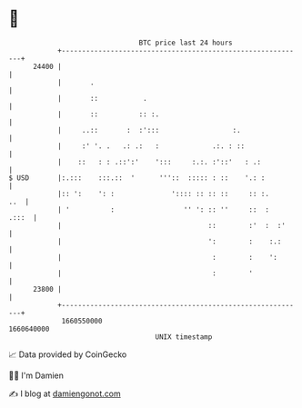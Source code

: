 * 👋

#+begin_example
                                   BTC price last 24 hours                    
               +------------------------------------------------------------+ 
         24400 |                                                            | 
               |       .                                                    | 
               |       ::           .                                       | 
               |       ::          :: :.                                    | 
               |     ..::       :  :':::                  :.                | 
               |     :' '. .   .: .:   :             .:. : ::               | 
               |    ::   : : .::':'    ':::     :.:. :'::'   : .:           | 
   $ USD       |:.:::    :::.::  '      '''::  ::::: : ::    '.: :          | 
               |:: ':    ': :              ':::: :: :: ::     :: :.     ..  | 
               | '          :                 '' ': :: ''     ::  :   .:::  | 
               |                                    ::        :'  :  :'     | 
               |                                    ':        :    :.:      | 
               |                                     :        :    ':       | 
               |                                     :        '             | 
         23800 |                                                            | 
               +------------------------------------------------------------+ 
                1660550000                                        1660640000  
                                       UNIX timestamp                         
#+end_example
📈 Data provided by CoinGecko

🧑‍💻 I'm Damien

✍️ I blog at [[https://www.damiengonot.com][damiengonot.com]]
